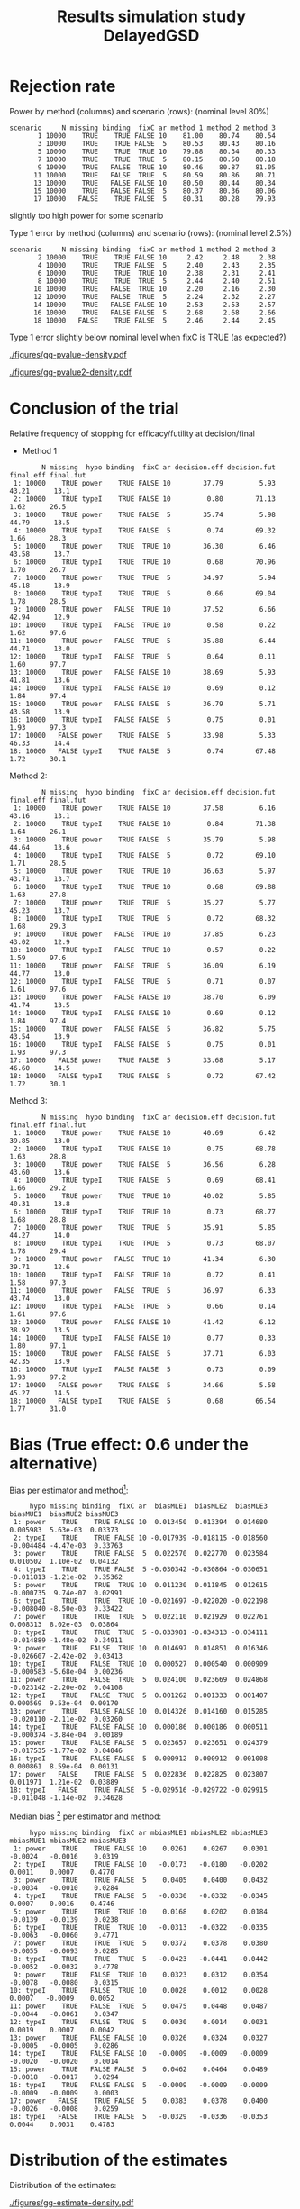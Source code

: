 #+TITLE: Results simulation study DelayedGSD
#+Author: 

#+BEGIN_SRC R :exports none :results output :session *R* :cache no
# Path
if(Sys.info()["login"] == "bozenne"){
}else if(Sys.info()["login"] == "hpl802"){
  setwd("x:/DelayedGSD/")
}

options(width = 110)

library(data.table)
library(ggplot2)
#+END_SRC

#+RESULTS:
: data.table 1.14.2 using 4 threads (see ?getDTthreads).  Latest news: r-datatable.com
: Advarselsbesked:
: pakke 'ggplot2' blev bygget under R version 4.2.2


#+BEGIN_SRC R :exports none :results output :session *R* :cache no
## Load results
res2stage <- readRDS(file.path("Results-built","res2stage.rds"))
res2stage[, method.char := paste0("method ",method)]
res2stage[, stage.char := factor(stage, 1:2, c("interim","final"))]
res2stage[, truth := ifelse(hypo=="power",0.6,0)]
#+END_SRC

#+RESULTS:

* Rejection rate

#+BEGIN_SRC R :exports none :results output :session *R* :cache no
## For each run, create a binary indicator for rejection for efficacy
res2stage.rejection <- res2stage[,.(N = .N, rejection = "efficacy" %in% na.omit(decision)),
                                 by = c("method.char","seed","scenario","missing","binding","fixC","ar","hypo")]

## Average over runs and method within scenario
res2stageS.rejection <- res2stage.rejection[,.(N = .N, rejectionRate = 100*mean(rejection)),
                                            by=c("method.char","scenario","binding","missing","fixC","ar","hypo")]
#+END_SRC

#+RESULTS:

Power by method (columns) and scenario (rows): \hfill (nominal level 80%)
#+BEGIN_SRC R :exports results :results output :session *R* :cache no
tablePrintH1 <- dcast(res2stageS.rejection[hypo=="power"],
                      scenario + N + missing + binding + fixC + ar ~ method.char,
                      value.var = "rejectionRate")
print(tablePrintH1, row.names = FALSE)
#+END_SRC

#+RESULTS:
#+begin_example
 scenario     N missing binding  fixC ar method 1 method 2 method 3
        1 10000    TRUE    TRUE FALSE 10    81.00    80.74    80.54
        3 10000    TRUE    TRUE FALSE  5    80.53    80.43    80.16
        5 10000    TRUE    TRUE  TRUE 10    79.88    80.34    80.33
        7 10000    TRUE    TRUE  TRUE  5    80.15    80.50    80.18
        9 10000    TRUE   FALSE  TRUE 10    80.46    80.87    81.05
       11 10000    TRUE   FALSE  TRUE  5    80.59    80.86    80.71
       13 10000    TRUE   FALSE FALSE 10    80.50    80.44    80.34
       15 10000    TRUE   FALSE FALSE  5    80.37    80.36    80.06
       17 10000   FALSE    TRUE FALSE  5    80.31    80.28    79.93
#+end_example
\Warning slightly too high power for some scenario

\bigskip

Type 1 error by method (columns) and scenario (rows): \hfill (nominal level 2.5%)
#+BEGIN_SRC R :exports results :results output :session *R* :cache no
tablePrintH0 <- dcast(res2stageS.rejection[hypo=="typeI"],
                    scenario + N + missing + binding + fixC + ar ~ method.char,
                    value.var = "rejectionRate")
print(tablePrintH0, row.names = FALSE)
#+END_SRC

#+RESULTS:
#+begin_example
 scenario     N missing binding  fixC ar method 1 method 2 method 3
        2 10000    TRUE    TRUE FALSE 10     2.42     2.48     2.38
        4 10000    TRUE    TRUE FALSE  5     2.40     2.43     2.35
        6 10000    TRUE    TRUE  TRUE 10     2.38     2.31     2.41
        8 10000    TRUE    TRUE  TRUE  5     2.44     2.40     2.51
       10 10000    TRUE   FALSE  TRUE 10     2.20     2.16     2.30
       12 10000    TRUE   FALSE  TRUE  5     2.24     2.32     2.27
       14 10000    TRUE   FALSE FALSE 10     2.53     2.53     2.57
       16 10000    TRUE   FALSE FALSE  5     2.68     2.68     2.66
       18 10000   FALSE    TRUE FALSE  5     2.46     2.44     2.45
#+end_example
Type 1 error slightly below nominal level when fixC is TRUE (as expected?)

\clearpage

#+BEGIN_SRC R :exports none :results output :session *R* :cache no
## Restrict to one observation per run, when we stop:
dt.estimate <- res2stage[decision %in% c("futility","efficacy") & !is.na(statistic),]
## Distribution of the p-value:
gg.P <- ggplot(res2stage[hypo == "typeI"]) + facet_grid(scenario~method.char)
gg.P <- gg.P + geom_density(alpha=0.25, aes(x = p.value_ML, fill = "Naive"))
gg.P <- gg.P + geom_density(alpha=0.25, aes(x = p.value_MUE, fill = "Adjusted"))
gg.P <- gg.P + labs(fill = "P-value", x = "Estimate", y = "Density")
gg.P <- gg.P + theme(text = element_text(size=15), 
                     axis.line = element_line(linewidth = 1.25),
                     axis.ticks = element_line(linewidth = 2),
                     axis.ticks.length=unit(.25, "cm"),
                     legend.key.size = unit(3,"line"))
ggsave(gg.P, filename = file.path("report","figures","gg-pvalue-density.pdf"), height = 10, width = 12)
#+END_SRC

#+RESULTS:
: Advarselsbeskeder:
: 1: [1m[22mRemoved 540000 rows containing non-finite values (`stat_density()`). 
: 2: [1m[22mRemoved 540000 rows containing non-finite values (`stat_density()`).

#+ATTR_LaTeX: :width 1\textwidth :options trim={0 0 0 0} :placement [!h]
#+CAPTION: Naive and adjusted p-value distribution over all simulations under the null. Each row correspond to a different scenario
[[./figures/gg-pvalue-density.pdf]]

#+BEGIN_SRC R :exports none :results output :session *R* :cache no
gg.P2 <- ggplot(res2stage[hypo == "power"]) + facet_grid(scenario~method.char)
gg.P2 <- gg.P2 + geom_density(alpha=0.25, aes(x = p.value_ML, fill = "Naive"))
gg.P2 <- gg.P2 + geom_density(alpha=0.25, aes(x = p.value_MUE, fill = "Adjusted"))
gg.P2 <- gg.P2 + labs(fill = "P-value", x = "Estimate", y = "Density")
gg.P2 <- gg.P2 + coord_cartesian(xlim = c(0,0.05))
gg.P2 <- gg.P2 + theme(text = element_text(size=15), 
                     axis.line = element_line(linewidth = 1.25),
                     axis.ticks = element_line(linewidth = 2),
                     axis.ticks.length=unit(.25, "cm"),
                     legend.key.size = unit(3,"line"))
ggsave(gg.P2, filename = file.path("report","figures","gg-pvalue2-density.pdf"), height = 10, width = 12)
#+END_SRC

#+RESULTS:
: Advarselsbeskeder:
: 1: [1m[22mRemoved 540000 rows containing non-finite values (`stat_density()`). 
: 2: [1m[22mRemoved 540000 rows containing non-finite values (`stat_density()`).

#+ATTR_LaTeX: :width 1\textwidth :options trim={0 0 0 0} :placement [!h]
#+CAPTION: Naive and adjusted p-value distribution over all simulations under the alternative. Each row correspond to a different scenario
[[./figures/gg-pvalue2-density.pdf]]

\clearpage

* Conclusion of the trial

#+BEGIN_SRC R :exports none :results output :session *R* :cache no
res2stageS.final <- res2stage[!is.na(statistic) & type != "interim",
                              .(.N,
                                decision.eff = 100*mean((stage == 1)*(decision == "efficacy")),
                                decision.fut = 100*mean((stage == 1)*(decision == "futility")),
                                final.eff = 100*mean((stage == 2)*(decision == "efficacy")),
                                final.fut = 100*mean((stage == 2)*(decision == "futility"))),
                              by = c("scenario","missing","method","binding","fixC","ar","hypo")]
#+END_SRC

#+RESULTS:

Relative frequency of stopping for efficacy/futility at decision/final

- Method 1
#+BEGIN_SRC R :exports results :results output :session *R* :cache no
tablePrint <- dcast(res2stageS.final[method==1], scenario + N + missing + hypo + binding + fixC + ar ~ method,
                    value.var = c("decision.eff","decision.fut","final.eff","final.fut"))
names(tablePrint) <- gsub("_1","",names(tablePrint),fixed = TRUE)
setkeyv(tablePrint,"scenario")
print(tablePrint[,.SD,.SDcols = setdiff(names(tablePrint),"scenario")], digits = 3)
#+END_SRC

#+RESULTS:
#+begin_example
        N missing  hypo binding  fixC ar decision.eff decision.fut final.eff final.fut
 1: 10000    TRUE power    TRUE FALSE 10        37.79         5.93     43.21      13.1
 2: 10000    TRUE typeI    TRUE FALSE 10         0.80        71.13      1.62      26.5
 3: 10000    TRUE power    TRUE FALSE  5        35.74         5.98     44.79      13.5
 4: 10000    TRUE typeI    TRUE FALSE  5         0.74        69.32      1.66      28.3
 5: 10000    TRUE power    TRUE  TRUE 10        36.30         6.46     43.58      13.7
 6: 10000    TRUE typeI    TRUE  TRUE 10         0.68        70.96      1.70      26.7
 7: 10000    TRUE power    TRUE  TRUE  5        34.97         5.94     45.18      13.9
 8: 10000    TRUE typeI    TRUE  TRUE  5         0.66        69.04      1.78      28.5
 9: 10000    TRUE power   FALSE  TRUE 10        37.52         6.66     42.94      12.9
10: 10000    TRUE typeI   FALSE  TRUE 10         0.58         0.22      1.62      97.6
11: 10000    TRUE power   FALSE  TRUE  5        35.88         6.44     44.71      13.0
12: 10000    TRUE typeI   FALSE  TRUE  5         0.64         0.11      1.60      97.7
13: 10000    TRUE power   FALSE FALSE 10        38.69         5.93     41.81      13.6
14: 10000    TRUE typeI   FALSE FALSE 10         0.69         0.12      1.84      97.4
15: 10000    TRUE power   FALSE FALSE  5        36.79         5.71     43.58      13.9
16: 10000    TRUE typeI   FALSE FALSE  5         0.75         0.01      1.93      97.3
17: 10000   FALSE power    TRUE FALSE  5        33.98         5.33     46.33      14.4
18: 10000   FALSE typeI    TRUE FALSE  5         0.74        67.48      1.72      30.1
#+end_example

\clearpage

Method 2:
#+BEGIN_SRC R :exports results :results output :session *R* :cache no
tablePrint <- dcast(res2stageS.final[method==2], scenario + N + missing + hypo + binding + fixC + ar ~ method,
                    value.var = c("decision.eff","decision.fut","final.eff","final.fut"))
names(tablePrint) <- gsub("_2","",names(tablePrint),fixed = TRUE)
setkeyv(tablePrint,"scenario")
print(tablePrint[,.SD,.SDcols = setdiff(names(tablePrint),"scenario")], digits = 3)
#+END_SRC

#+RESULTS:
#+begin_example
        N missing  hypo binding  fixC ar decision.eff decision.fut final.eff final.fut
 1: 10000    TRUE power    TRUE FALSE 10        37.58         6.16     43.16      13.1
 2: 10000    TRUE typeI    TRUE FALSE 10         0.84        71.38      1.64      26.1
 3: 10000    TRUE power    TRUE FALSE  5        35.79         5.98     44.64      13.6
 4: 10000    TRUE typeI    TRUE FALSE  5         0.72        69.10      1.71      28.5
 5: 10000    TRUE power    TRUE  TRUE 10        36.63         5.97     43.71      13.7
 6: 10000    TRUE typeI    TRUE  TRUE 10         0.68        69.88      1.63      27.8
 7: 10000    TRUE power    TRUE  TRUE  5        35.27         5.77     45.23      13.7
 8: 10000    TRUE typeI    TRUE  TRUE  5         0.72        68.32      1.68      29.3
 9: 10000    TRUE power   FALSE  TRUE 10        37.85         6.23     43.02      12.9
10: 10000    TRUE typeI   FALSE  TRUE 10         0.57         0.22      1.59      97.6
11: 10000    TRUE power   FALSE  TRUE  5        36.09         6.19     44.77      13.0
12: 10000    TRUE typeI   FALSE  TRUE  5         0.71         0.07      1.61      97.6
13: 10000    TRUE power   FALSE FALSE 10        38.70         6.09     41.74      13.5
14: 10000    TRUE typeI   FALSE FALSE 10         0.69         0.12      1.84      97.4
15: 10000    TRUE power   FALSE FALSE  5        36.82         5.75     43.54      13.9
16: 10000    TRUE typeI   FALSE FALSE  5         0.75         0.01      1.93      97.3
17: 10000   FALSE power    TRUE FALSE  5        33.68         5.17     46.60      14.5
18: 10000   FALSE typeI    TRUE FALSE  5         0.72        67.42      1.72      30.1
#+end_example

\clearpage

Method 3:
#+BEGIN_SRC R :exports results :results output :session *R* :cache no
tablePrint <- dcast(res2stageS.final[method==3], scenario + N + missing + hypo + binding + fixC + ar ~ method,
                    value.var = c("decision.eff","decision.fut","final.eff","final.fut"))
names(tablePrint) <- gsub("_3","",names(tablePrint),fixed = TRUE)
setkeyv(tablePrint,"scenario")
print(tablePrint[,.SD,.SDcols = setdiff(names(tablePrint),"scenario")], digits = 3)
#+END_SRC
#+RESULTS:
#+begin_example
        N missing  hypo binding  fixC ar decision.eff decision.fut final.eff final.fut
 1: 10000    TRUE power    TRUE FALSE 10        40.69         6.42     39.85      13.0
 2: 10000    TRUE typeI    TRUE FALSE 10         0.75        68.78      1.63      28.8
 3: 10000    TRUE power    TRUE FALSE  5        36.56         6.28     43.60      13.6
 4: 10000    TRUE typeI    TRUE FALSE  5         0.69        68.41      1.66      29.2
 5: 10000    TRUE power    TRUE  TRUE 10        40.02         5.85     40.31      13.8
 6: 10000    TRUE typeI    TRUE  TRUE 10         0.73        68.77      1.68      28.8
 7: 10000    TRUE power    TRUE  TRUE  5        35.91         5.85     44.27      14.0
 8: 10000    TRUE typeI    TRUE  TRUE  5         0.73        68.07      1.78      29.4
 9: 10000    TRUE power   FALSE  TRUE 10        41.34         6.30     39.71      12.6
10: 10000    TRUE typeI   FALSE  TRUE 10         0.72         0.41      1.58      97.3
11: 10000    TRUE power   FALSE  TRUE  5        36.97         6.33     43.74      13.0
12: 10000    TRUE typeI   FALSE  TRUE  5         0.66         0.14      1.61      97.6
13: 10000    TRUE power   FALSE FALSE 10        41.42         6.12     38.92      13.5
14: 10000    TRUE typeI   FALSE FALSE 10         0.77         0.33      1.80      97.1
15: 10000    TRUE power   FALSE FALSE  5        37.71         6.03     42.35      13.9
16: 10000    TRUE typeI   FALSE FALSE  5         0.73         0.09      1.93      97.2
17: 10000   FALSE power    TRUE FALSE  5        34.66         5.58     45.27      14.5
18: 10000   FALSE typeI    TRUE FALSE  5         0.68        66.54      1.77      31.0
#+end_example

\clearpage

* Bias (True effect: 0.6 under the alternative)

#+BEGIN_SRC R :exports none :results output :session *R* :cache no
true_eff <- 0.6

## For each run, error made by each estimator
res2stage[, truth := c(0,true_eff)[(hypo=="power")+1]]
res2stage.bias <- res2stage[decision %in% c("futility","efficacy"),
                            .(N = .N,
                              bias_MLE = estimate_ML-truth,
                              bias_MUE = estimate_MUE-truth,
                              mbias_MLE = (estimate_ML>truth) - 0.5,
                              mbias_MUE = (estimate_MUE>truth) - 0.5),
                            by = c("method","scenario","seed","missing","binding","fixC","ar","hypo")]
all(res2stage.bias$N==1)

res2stageS.bias <- res2stage.bias[,.(N = .N,
                                     bias_MLE = mean(bias_MLE, na.rm = TRUE),
                                     bias_MUE = mean(bias_MUE, na.rm = TRUE),
                                     mbias_MLE = mean(mbias_MLE, na.rm = TRUE),
                                     mbias_MUE = mean(mbias_MUE, na.rm = TRUE)),
                                  by=c("method","scenario","missing","binding","fixC","ar","hypo")]
#+END_SRC

#+RESULTS:
: [1] TRUE

Bias per estimator and method[fn::e.g. \texttt{biasMLE1} mixed model
estimator (treatment effect), method 1 (boundaries)]:
#+LaTeX: \begin{adjustwidth}{-1cm}{-1cm}
#+BEGIN_SRC R :exports results :results output :session *R* :cache no
tablePrint <- dcast(res2stageS.bias,
                    hypo + scenario + missing + binding + fixC + ar ~ method,
                    value.var = c("bias_MLE","bias_MUE"))
setkeyv(tablePrint,"scenario")
names(tablePrint) <- gsub("_","",names(tablePrint),fixed = TRUE)
print(tablePrint[,.SD,.SDcols = setdiff(names(tablePrint),"scenario")], digits = 3)
#+END_SRC

#+RESULTS:
#+begin_example
     hypo missing binding  fixC ar  biasMLE1  biasMLE2  biasMLE3  biasMUE1  biasMUE2 biasMUE3
 1: power    TRUE    TRUE FALSE 10  0.013450  0.013394  0.014680  0.005983  5.63e-03  0.03373
 2: typeI    TRUE    TRUE FALSE 10 -0.017939 -0.018115 -0.018560 -0.004484 -4.47e-03  0.33763
 3: power    TRUE    TRUE FALSE  5  0.022570  0.022770  0.023584  0.010502  1.10e-02  0.04132
 4: typeI    TRUE    TRUE FALSE  5 -0.030342 -0.030864 -0.030651 -0.011813 -1.21e-02  0.35362
 5: power    TRUE    TRUE  TRUE 10  0.011230  0.011845  0.012615 -0.000735  9.74e-07  0.02991
 6: typeI    TRUE    TRUE  TRUE 10 -0.021697 -0.022020 -0.022198 -0.008040 -8.50e-03  0.33422
 7: power    TRUE    TRUE  TRUE  5  0.022110  0.021929  0.022761  0.008313  8.02e-03  0.03864
 8: typeI    TRUE    TRUE  TRUE  5 -0.033981 -0.034313 -0.034111 -0.014889 -1.48e-02  0.34911
 9: power    TRUE   FALSE  TRUE 10  0.014697  0.014851  0.016346 -0.026607 -2.42e-02  0.03413
10: typeI    TRUE   FALSE  TRUE 10  0.000527  0.000540  0.000909 -0.000583 -5.68e-04  0.00236
11: power    TRUE   FALSE  TRUE  5  0.024100  0.023669  0.024868 -0.023142 -2.20e-02  0.04108
12: typeI    TRUE   FALSE  TRUE  5  0.001262  0.001333  0.001407  0.000569  9.53e-04  0.00170
13: power    TRUE   FALSE FALSE 10  0.014326  0.014160  0.015285 -0.020110 -2.11e-02  0.03260
14: typeI    TRUE   FALSE FALSE 10  0.000186  0.000186  0.000511 -0.000374 -3.84e-04  0.00189
15: power    TRUE   FALSE FALSE  5  0.023657  0.023651  0.024379 -0.017535 -1.77e-02  0.04046
16: typeI    TRUE   FALSE FALSE  5  0.000912  0.000912  0.001008  0.000861  8.59e-04  0.00131
17: power   FALSE    TRUE FALSE  5  0.022836  0.022825  0.023807  0.011971  1.21e-02  0.03889
18: typeI   FALSE    TRUE FALSE  5 -0.029516 -0.029722 -0.029915 -0.011048 -1.14e-02  0.34628
#+end_example
#+LaTeX: \end{adjustwidth}

Median bias [fn::Relative frequency at which the estimate is greater than the truth minus 0.5] per estimator and method:
#+LaTeX: \begin{adjustwidth}{-1cm}{-1cm}
#+BEGIN_SRC R :exports results :results output :session *R* :cache no
tablePrint <- dcast(res2stageS.bias,
                    hypo + scenario + missing + binding + fixC + ar ~ method,
                    value.var = c("mbias_MLE","mbias_MUE"))
setkeyv(tablePrint,"scenario")
names(tablePrint) <- gsub("_","",names(tablePrint),fixed = TRUE)
print(tablePrint[,.SD,.SDcols = setdiff(names(tablePrint),"scenario")], digits = 3)
#+END_SRC

#+RESULTS:
#+begin_example
     hypo missing binding  fixC ar mbiasMLE1 mbiasMLE2 mbiasMLE3 mbiasMUE1 mbiasMUE2 mbiasMUE3
 1: power    TRUE    TRUE FALSE 10    0.0261    0.0267    0.0301   -0.0024   -0.0016    0.0319
 2: typeI    TRUE    TRUE FALSE 10   -0.0173   -0.0180   -0.0202    0.0011    0.0007    0.4770
 3: power    TRUE    TRUE FALSE  5    0.0405    0.0400    0.0432   -0.0034   -0.0010    0.0284
 4: typeI    TRUE    TRUE FALSE  5   -0.0330   -0.0332   -0.0345    0.0007    0.0016    0.4746
 5: power    TRUE    TRUE  TRUE 10    0.0168    0.0202    0.0184   -0.0139   -0.0139    0.0238
 6: typeI    TRUE    TRUE  TRUE 10   -0.0313   -0.0322   -0.0335   -0.0063   -0.0060    0.4771
 7: power    TRUE    TRUE  TRUE  5    0.0372    0.0378    0.0380   -0.0055   -0.0093    0.0285
 8: typeI    TRUE    TRUE  TRUE  5   -0.0423   -0.0441   -0.0442   -0.0052   -0.0032    0.4778
 9: power    TRUE   FALSE  TRUE 10    0.0323    0.0312    0.0354   -0.0078   -0.0080    0.0315
10: typeI    TRUE   FALSE  TRUE 10    0.0028    0.0012    0.0028    0.0007   -0.0009    0.0052
11: power    TRUE   FALSE  TRUE  5    0.0475    0.0448    0.0487   -0.0044   -0.0061    0.0347
12: typeI    TRUE   FALSE  TRUE  5    0.0030    0.0014    0.0031    0.0019    0.0007    0.0042
13: power    TRUE   FALSE FALSE 10    0.0326    0.0324    0.0327   -0.0005   -0.0005    0.0286
14: typeI    TRUE   FALSE FALSE 10   -0.0009   -0.0009   -0.0009   -0.0020   -0.0020    0.0014
15: power    TRUE   FALSE FALSE  5    0.0462    0.0464    0.0489   -0.0018   -0.0017    0.0294
16: typeI    TRUE   FALSE FALSE  5   -0.0009   -0.0009   -0.0009   -0.0009   -0.0009    0.0003
17: power   FALSE    TRUE FALSE  5    0.0383    0.0378    0.0400   -0.0026   -0.0008    0.0259
18: typeI   FALSE    TRUE FALSE  5   -0.0329   -0.0336   -0.0353    0.0044    0.0031    0.4783
#+end_example

#+LaTeX: \end{adjustwidth}

\clearpage

* Distribution of the estimates

Distribution of the estimates:
#+BEGIN_SRC R :exports none :results output :session *R* :cache no
## Restrict to one observation per run, when we stop:
dt.estimate <- res2stage[decision %in% c("futility","efficacy") & !is.na(statistic),]
## Distribution of the estimate:
gg.E <- ggplot(dt.estimate) + facet_grid(scenario~method.char)
gg.E <- gg.E + geom_density(alpha=0.25, aes(x = estimate_ML, fill = "Naive"))
gg.E <- gg.E + geom_density(alpha=0.25, aes(x = estimate_MUE, fill = "Median unbiased"))
gg.E <- gg.E + labs(fill = "Estimator", x = "Estimate", y = "Density")
gg.E <- gg.E + geom_vline(aes(xintercept = truth), color = "purple")
gg.E <- gg.E + theme(text = element_text(size=15), 
                     axis.line = element_line(linewidth = 1.25),
                     axis.ticks = element_line(linewidth = 2),
                     axis.ticks.length=unit(.25, "cm"),
                     legend.key.size = unit(3,"line"))

ggsave(gg.E, filename = file.path("report","figures","gg-estimate-density.pdf"), height = 10, width = 12)
ggsave(gg.E %+% dt.estimate[scenario == 1] + theme(legend.position = "bottom"),
       filename = file.path("report","figures","gg-estimate-density-scenario1.pdf"), width = 10)
#+END_SRC

#+RESULTS:
: [1m[22mSaving 10 x 6.38 in image

#+ATTR_LaTeX: :width 1\textwidth :options trim={0 0 0 0} :placement [!h]
#+CAPTION: Naive and Median unbiased estimate distribution over all simulations. Each row correspond to a different scenario
[[./figures/gg-estimate-density.pdf]]

#+ATTR_LaTeX: :width \textwidth :options trim={0 0 0 0} :placement [!h]
#+CAPTION: Same but specific to scenario 1
[[./figures/gg-estimate-density-scenario1.pdf]]

\clearpage

Distribution of the median unbiased estimate conditional to the stage:
#+BEGIN_SRC R :exports none :results output :session *R* :cache no
gg.estimateC <- ggplot(dt.estimate, aes(x = estimate_MUE, fill = stage.char, group = stage.char))
gg.estimateC <- gg.estimateC + geom_density(alpha=0.25) + facet_grid(scenario~method.char)
gg.estimateC <- gg.estimateC + labs(x = "estimate", fill = "stage", y = "Density")
gg.estimateC <- gg.estimateC + theme(text = element_text(size=15), 
                                     axis.line = element_line(linewidth = 1.25),
                                     axis.ticks = element_line(linewidth = 2),
                                     axis.ticks.length=unit(.25, "cm"),
                                     legend.key.size = unit(3,"line"))

ggsave(gg.estimateC, filename = file.path("report","figures","gg-estimateC-density.pdf"),
       height = 10, width = 12)
#+END_SRC

#+RESULTS:

#+ATTR_LaTeX: :width 1\textwidth :options trim={0 0 0 0} :placement [!h]
#+CAPTION: Median unbiased estimate distribution conditional to the stage. Each row correspond to a different scenario.
[[./figures/gg-estimateC-density.pdf]]

\clearpage

* Special cases

Reason for stopping (first 4) or continuing the trial (last):
#+BEGIN_SRC R :exports results :results output :session *R* :cache no
ftable(reason = res2stage[scenario %in% 1:8,reason],
       method = res2stage[scenario %in% 1:8,method],
       scenario = res2stage[scenario %in% 1:8,scenario])
#+END_SRC

#+RESULTS:
#+begin_example
                              scenario    1    2    3    4    5    6    7    8
reason                 method                                                 
decreasing information 1                  0    0    1    1    0    0    0    0
                       2                  0    0    1    1    0    0    0    0
                       3                  0    0    1    1    0    0    0    0
efficacy               1               3739   81 3573   74 3684   82 3536   80
                       2               3726   84 3578   72 3717   85 3572   85
                       3               4165  108 3721   82 4087  110 3650   92
futility               1                632 7111  599 6932  589 7079  555 6890
                       2                647 7137  599 6910  541 6969  532 6819
                       3                545 6844  563 6828  497 6837  526 6788
Imax reached           1                  1    1    0    0    3    3    0    0
                       2                  1    1    0    0    2    2    0    0
                       3                  1    1    0    0    3    3    0    0
no boundary crossed    1               5628 2807 5828 2994 5724 2836 5909 3030
                       2               5626 2778 5823 3018 5740 2944 5896 3096
                       3               5289 3047 5716 3090 5413 3050 5824 3120
#+end_example

#+BEGIN_SRC R :exports results :results output :session *R* :cache no
ftable(reason = res2stage[scenario %in% 9:16,reason],
       method = res2stage[scenario %in% 9:16,method],
       scenario = res2stage[scenario %in% 9:16,scenario])
#+END_SRC

#+RESULTS:
#+begin_example
                              scenario    9   10   11   12   13   14   15   16
reason                 method                                                 
decreasing information 1                  0    0    2    0    0    0    0    0
                       2                  0    0    1    0    0    0    0    0
                       3                  0    0    1    0    0    0    0    0
efficacy               1               3791   79 3625   75 3849   81 3680   76
                       2               3826   78 3651   78 3850   81 3683   76
                       3               4220  112 3756   80 4238  110 3831   82
futility               1                626 7129  607 6962  613 7122  570 6945
                       2                581 7054  577 6912  629 7164  574 6950
                       3                543 6932  574 6866  516 6890  543 6842
Imax reached           1                  1    1    0    0    0    0    0    0
                       2                  1    1    0    0    0    0    0    0
                       3                  1    1    0    0    0    0    0    0
no boundary crossed    1               5582 2791 5768 2963 5538 2797 5750 2979
                       2               5592 2867 5772 3010 5521 2755 5743 2974
                       3               5236 2955 5670 3054 5246 3000 5626 3076
#+end_example

\clearpage

* Reversal probability

#+BEGIN_SRC R :exports none :results output :session *R* :cache no
## Indicator of reversal
res2stage.reversal <- res2stage[, .(N = .N,
                                    futility2efficacy = (stage[1] == 1)*(reason[1] == "futility")*(stage[2] == 1)*(decision[2] == "efficacy"),
                                    efficacy2futility = (stage[1] == 1)*(reason[1] == "efficacy")*(stage[2] == 1)*(decision[2] == "futility")),
                                by = c("method","seed","missing","binding","fixC","ar","hypo")]
res2stage.reversal[is.na(futility2efficacy), futility2efficacy := 0]
res2stage.reversal[is.na(efficacy2futility), efficacy2futility := 0]
#+END_SRC

#+RESULTS:

Percentage of time we observe a reversal:
#+LaTeX: \begin{adjustwidth}{-1cm}{-1cm}
#+BEGIN_SRC R :exports results :results output :session *R* :cache no
res2stageS.reversal <- res2stage.reversal[, .(N = .N,
                                              fu2eff = 100*mean(futility2efficacy),
                                              eff2fu = 100*mean(efficacy2futility)),
                                          by = c("method","missing","binding","fixC","ar","hypo")]
tablePrint <- dcast(res2stageS.reversal, N + hypo + missing + ar + binding + fixC ~ method, value.var = c("fu2eff","eff2fu"))
print(tablePrint)
#+END_SRC

#+RESULTS:
#+begin_example
        N  hypo missing ar binding  fixC fu2eff_1 fu2eff_2 fu2eff_3 eff2fu_1 eff2fu_2 eff2fu_3
 1: 10000 power   FALSE  5    TRUE FALSE     0.06     0.07     0.01     0.04     0.04     0.63
 2: 10000 power    TRUE  5   FALSE FALSE     0.03     0.03     0.00     0.04     0.04     0.60
 3: 10000 power    TRUE  5   FALSE  TRUE     0.03     0.02     0.03     0.40     0.44     0.62
 4: 10000 power    TRUE  5    TRUE FALSE     0.08     0.06     0.02     0.07     0.05     0.67
 5: 10000 power    TRUE  5    TRUE  TRUE     0.01     0.01     0.01     0.40     0.46     0.60
 6: 10000 power    TRUE 10   FALSE FALSE     0.41     0.42     0.08     0.21     0.22     1.04
 7: 10000 power    TRUE 10   FALSE  TRUE     0.16     0.16     0.10     0.56     0.57     0.97
 8: 10000 power    TRUE 10    TRUE FALSE     0.57     0.55     0.11     0.17     0.23     1.07
 9: 10000 power    TRUE 10    TRUE  TRUE     0.16     0.14     0.11     0.73     0.70     0.99
10: 10000 typeI   FALSE  5    TRUE FALSE     0.01     0.03     0.00     0.01     0.03     0.12
11: 10000 typeI    TRUE  5   FALSE FALSE     0.00     0.00     0.00     0.01     0.01     0.09
12: 10000 typeI    TRUE  5   FALSE  TRUE     0.00     0.00     0.00     0.11     0.07     0.14
13: 10000 typeI    TRUE  5    TRUE FALSE     0.02     0.02     0.00     0.02     0.02     0.13
14: 10000 typeI    TRUE  5    TRUE  TRUE     0.00     0.00     0.00     0.14     0.13     0.19
15: 10000 typeI    TRUE 10   FALSE FALSE     0.00     0.00     0.00     0.12     0.12     0.33
16: 10000 typeI    TRUE 10   FALSE  TRUE     0.00     0.00     0.00     0.21     0.21     0.40
17: 10000 typeI    TRUE 10    TRUE FALSE     0.10     0.10     0.01     0.11     0.10     0.34
18: 10000 typeI    TRUE 10    TRUE  TRUE     0.03     0.02     0.00     0.19     0.20     0.39
#+end_example

#+LaTeX: \end{adjustwidth}


\clearpage

* Frequency mismatch

** p-value / boundaries

When concluding for futility:
#+BEGIN_SRC R :exports results :results output :session *R* :cache no
res2stage.mismatchFU <- res2stage[decision=="futility",.(N = .N, mismatch = 100*mean(p.value_MUE<0.025)),
                                  by = c("method.char","missing","binding","fixC","ar","hypo")]
dcast(res2stage.mismatchFU, hypo + missing + ar + binding + fixC ~ method.char, value.var = "mismatch")
#+END_SRC

#+RESULTS:
#+begin_example
     hypo missing ar binding  fixC   method 1 method 2 method 3
 1: power   FALSE  5    TRUE FALSE 0.00000000        0        0
 2: power    TRUE  5   FALSE FALSE 0.00000000        0        0
 3: power    TRUE  5   FALSE  TRUE 0.05151984        0        0
 4: power    TRUE  5    TRUE FALSE 0.00000000        0        0
 5: power    TRUE  5    TRUE  TRUE 0.00000000        0        0
 6: power    TRUE 10   FALSE FALSE 0.00000000        0        0
 7: power    TRUE 10   FALSE  TRUE 0.00000000        0        0
 8: power    TRUE 10    TRUE FALSE 0.00000000        0        0
 9: power    TRUE 10    TRUE  TRUE 0.00000000        0        0
10: typeI   FALSE  5    TRUE FALSE 0.00000000        0        0
11: typeI    TRUE  5   FALSE FALSE 0.00000000        0        0
12: typeI    TRUE  5   FALSE  TRUE 0.00000000        0        0
13: typeI    TRUE  5    TRUE FALSE 0.00000000        0        0
14: typeI    TRUE  5    TRUE  TRUE 0.00000000        0        0
15: typeI    TRUE 10   FALSE FALSE 0.00000000        0        0
16: typeI    TRUE 10   FALSE  TRUE 0.00000000        0        0
17: typeI    TRUE 10    TRUE FALSE 0.00000000        0        0
18: typeI    TRUE 10    TRUE  TRUE 0.00000000        0        0
#+end_example

#+BEGIN_SRC R :exports none :results output :session *R* :cache no
res2stage[decision=="futility" & p.value_MUE < 0.025]
#+END_SRC

#+RESULTS:
:    scenario missing binding fixC ar  hypo method stage     type statistic estimate_ML     se_ML p.value_ML
: 1:       11    TRUE   FALSE TRUE  5 power      1     1 decision  1.926652   0.4446784 0.2308037 0.02723951
:        lower_ML  upper_ML estimate_MUE p.value_MUE lower_MUE upper_MUE     info    infoPC info.pred
: 1: -0.008571934 0.8979286    0.9062277           0 0.5600802  1.367893 18.77217 0.8060306        NA
:    infoPC.pred uk lk       ck decision                 reason time.interim      seed nX1.interim nX2.interim
: 1:          NA NA NA 1.959964 futility decreasing information          247 187033903         312         278
:    nX3.interim method.char stage.char truth
: 1:         253    method 1    interim   0.6

When concluding for efficacy:
#+BEGIN_SRC R :exports results :results output :session *R* :cache no
res2stage.mismatchEFF <- res2stage[decision=="efficacy",.(N = .N, mismatch = 100*mean(p.value_MUE>0.025)),
                                  by = c("method.char","missing","binding","fixC","ar","hypo")]
dcast(res2stage.mismatchEFF, hypo + missing + ar + binding + fixC ~ method.char, value.var = "mismatch")
#+END_SRC

#+RESULTS:
#+begin_example
     hypo missing ar binding  fixC method 1 method 2   method 3
 1: power   FALSE  5    TRUE FALSE        0        0 0.01251095
 2: power    TRUE  5   FALSE FALSE        0        0 0.00000000
 3: power    TRUE  5   FALSE  TRUE        0        0 0.03717012
 4: power    TRUE  5    TRUE FALSE        0        0 0.02495010
 5: power    TRUE  5    TRUE  TRUE        0        0 0.01247194
 6: power    TRUE 10   FALSE FALSE        0        0 0.09957680
 7: power    TRUE 10   FALSE  TRUE        0        0 0.12338063
 8: power    TRUE 10    TRUE FALSE        0        0 0.13657810
 9: power    TRUE 10    TRUE  TRUE        0        0 0.13693514
10: typeI   FALSE  5    TRUE FALSE        0        0 0.00000000
11: typeI    TRUE  5   FALSE FALSE        0        0 0.00000000
12: typeI    TRUE  5   FALSE  TRUE        0        0 0.00000000
13: typeI    TRUE  5    TRUE FALSE        0        0 0.00000000
14: typeI    TRUE  5    TRUE  TRUE        0        0 0.00000000
15: typeI    TRUE 10   FALSE FALSE        0        0 0.00000000
16: typeI    TRUE 10   FALSE  TRUE        0        0 0.00000000
17: typeI    TRUE 10    TRUE FALSE        0        0 0.42016807
18: typeI    TRUE 10    TRUE  TRUE        0        0 0.00000000
#+end_example

\clearpage

** confidence intervals

When concluding for futility:
#+BEGIN_SRC R :exports results :results output :session *R* :cache no
res2stage.mismatchFU <- res2stage[decision=="futility",.(N = .N, mismatch = 100*mean(lower_MUE>0)),
                                  by = c("method.char","missing","binding","fixC","ar","hypo")]
dcast(res2stage.mismatchFU, hypo + missing + ar + binding + fixC ~ method.char, value.var = "mismatch")
#+END_SRC

#+RESULTS:
#+begin_example
     hypo missing ar binding  fixC   method 1  method 2    method 3
 1: power   FALSE  5    TRUE FALSE 0.00000000 0.0000000 23.01943199
 2: power    TRUE  5   FALSE FALSE 0.00000000 0.0000000 28.73620863
 3: power    TRUE  5   FALSE  TRUE 0.05151984 0.0522466 31.67444272
 4: power    TRUE  5    TRUE FALSE 0.00000000 0.0000000 26.81451613
 5: power    TRUE  5    TRUE  TRUE 0.00000000 0.0000000 25.22704339
 6: power    TRUE 10   FALSE FALSE 0.00000000 0.0000000 30.21363174
 7: power    TRUE 10   FALSE  TRUE 0.00000000 0.0000000 32.34828496
 8: power    TRUE 10    TRUE FALSE 0.00000000 0.0000000 26.77286742
 9: power    TRUE 10    TRUE  TRUE 0.00000000 0.0000000 23.89425521
10: typeI   FALSE  5    TRUE FALSE 0.00000000 0.0000000 37.21168631
11: typeI    TRUE  5   FALSE FALSE 0.00000000 0.0000000  0.09245942
12: typeI    TRUE  5   FALSE  TRUE 0.00000000 0.0000000  0.14325182
13: typeI    TRUE  5    TRUE FALSE 0.00000000 0.0000000 38.98617512
14: typeI    TRUE  5    TRUE  TRUE 0.00000000 0.0000000 37.60385681
15: typeI    TRUE 10   FALSE FALSE 0.00000000 0.0000000  0.33870471
16: typeI    TRUE 10   FALSE  TRUE 0.00000000 0.0000000  0.40941658
17: typeI    TRUE 10    TRUE FALSE 0.00000000 0.0000000 39.08010654
18: typeI    TRUE 10    TRUE  TRUE 0.00000000 0.0000000 38.27236397
#+end_example

I think the issues arise du to special cases, e.g. decreasing
information:
#+BEGIN_SRC R :exports results :results output :session *R* :cache no
res2stage[decision=="futility" & lower_MUE>0,.(scenario,method,stage,type,infoPC,statistic,p.value_ML,p.value_MUE,reason)]
#+END_SRC

#+RESULTS:
#+begin_example
       scenario method stage     type    infoPC   statistic p.value_ML p.value_MUE reason
    1:        1      3     1 decision 0.7824309  0.28421199  0.3881647           1   <NA>
    2:        1      3     1 decision 0.7666352  1.04717514  0.1476832           1   <NA>
    3:        1      3     1 decision 0.7579962  1.27252200  0.1017937           1   <NA>
    4:        1      3     1 decision 0.6618865 -0.05085629  0.5202730           1   <NA>
    5:        1      3     1 decision 0.7633615  0.92796579  0.1768639           1   <NA>
   ---                                                                                   
23623:       18      3     1 decision 0.6677419 -0.27834685  0.6095782           1   <NA>
23624:       18      3     1 decision 0.7088555  0.28091724  0.3894346           1   <NA>
23625:       18      3     1 decision 0.6987680  0.24241958  0.4042675           1   <NA>
23626:       18      3     1 decision 0.6306057 -0.14797636  0.5587942           1   <NA>
23627:       18      3     1 decision 0.6098252 -0.44765653  0.6727220           1   <NA>
#+end_example

\clearpage

When concluding for efficacy:
#+BEGIN_SRC R :exports results :results output :session *R* :cache no
res2stage.mismatchEFF <- res2stage[decision=="efficacy",.(N = .N, mismatch = 100*mean(lower_MUE<0)),
                                  by = c("method.char","missing","binding","fixC","ar","hypo")]
dcast(res2stage.mismatchEFF, hypo + missing + ar + binding + fixC ~ method.char, value.var = "mismatch")
#+END_SRC

#+RESULTS:
#+begin_example
     hypo missing ar binding  fixC method 1 method 2 method 3
 1: power   FALSE  5    TRUE FALSE        0        0        0
 2: power    TRUE  5   FALSE FALSE        0        0        0
 3: power    TRUE  5   FALSE  TRUE        0        0        0
 4: power    TRUE  5    TRUE FALSE        0        0        0
 5: power    TRUE  5    TRUE  TRUE        0        0        0
 6: power    TRUE 10   FALSE FALSE        0        0        0
 7: power    TRUE 10   FALSE  TRUE        0        0        0
 8: power    TRUE 10    TRUE FALSE        0        0        0
 9: power    TRUE 10    TRUE  TRUE        0        0        0
10: typeI   FALSE  5    TRUE FALSE        0        0        0
11: typeI    TRUE  5   FALSE FALSE        0        0        0
12: typeI    TRUE  5   FALSE  TRUE        0        0        0
13: typeI    TRUE  5    TRUE FALSE        0        0        0
14: typeI    TRUE  5    TRUE  TRUE        0        0        0
15: typeI    TRUE 10   FALSE FALSE        0        0        0
16: typeI    TRUE 10   FALSE  TRUE        0        0        0
17: typeI    TRUE 10    TRUE FALSE        0        0        0
18: typeI    TRUE 10    TRUE  TRUE        0        0        0
#+end_example

\clearpage

* Coverage

#+BEGIN_SRC R :exports results :results output :session *R* :cache no
res2stage.coverage <- res2stage[decision %in% c("futility","efficacy"),
                                .(N = .N,
                                  coverage = 100*mean( (lower_MUE <= truth) & (truth <= upper_MUE) )),
                                by = c("method.char","missing","binding","fixC","ar","hypo")]
dcast(res2stage.coverage, hypo + missing + ar + binding + fixC ~ method.char, value.var = "coverage")
#+END_SRC

#+RESULTS:
#+begin_example
     hypo missing ar binding  fixC method 1 method 2 method 3
 1: power   FALSE  5    TRUE FALSE    94.79    94.82    97.39
 2: power    TRUE  5   FALSE FALSE    96.10    96.10    95.87
 3: power    TRUE  5   FALSE  TRUE    96.83    96.83    96.24
 4: power    TRUE  5    TRUE FALSE    94.73    94.64    97.58
 5: power    TRUE  5    TRUE  TRUE    95.47    95.37    97.58
 6: power    TRUE 10   FALSE FALSE    96.16    96.16    95.79
 7: power    TRUE 10   FALSE  TRUE    97.06    97.05    96.08
 8: power    TRUE 10    TRUE FALSE    94.84    94.87    97.61
 9: power    TRUE 10    TRUE  TRUE    96.04    95.97    97.75
10: typeI   FALSE  5    TRUE FALSE    95.14    95.20    61.23
11: typeI    TRUE  5   FALSE FALSE    94.87    94.87    95.39
12: typeI    TRUE  5   FALSE  TRUE    95.32    95.32    95.82
13: typeI    TRUE  5    TRUE FALSE    94.82    94.78    59.58
14: typeI    TRUE  5    TRUE  TRUE    95.08    95.26    60.83
15: typeI    TRUE 10   FALSE FALSE    95.02    95.02    95.89
16: typeI    TRUE 10   FALSE  TRUE    95.36    95.48    96.14
17: typeI    TRUE 10    TRUE FALSE    95.16    95.13    59.47
18: typeI    TRUE 10    TRUE  TRUE    95.09    95.25    60.24
#+end_example

Average width of the confidence intervals (ratio width(MUE) and width(ML))
#+BEGIN_SRC R :exports results :results output :session *R* :cache no
res2stage.width <- res2stage[decision %in% c("futility","efficacy"),
                             .(N = .N,
                               width.naive = mean(upper_ML-lower_ML),
                               width.MUE = mean(upper_MUE-lower_MUE)),
                             by = c("method.char","missing","binding","fixC","ar","hypo")]
res2stage.width[, width.ratio := width.MUE/width.naive]
dcast(res2stage.width, hypo + missing + ar + binding + fixC ~ method.char, value.var = "width.ratio")
#+END_SRC

#+RESULTS:
#+begin_example
     hypo missing ar binding  fixC  method 1  method 2  method 3
 1: power   FALSE  5    TRUE FALSE 1.0517981 1.0518767 1.0456831
 2: power    TRUE  5   FALSE FALSE 1.1086380 1.1091043 1.0293144
 3: power    TRUE  5   FALSE  TRUE 1.1210257 1.1176364 1.0292488
 4: power    TRUE  5    TRUE FALSE 1.0513085 1.0512712 1.0438805
 5: power    TRUE  5    TRUE  TRUE 1.0580866 1.0574475 1.0457135
 6: power    TRUE 10   FALSE FALSE 1.1151680 1.1168553 1.0329647
 7: power    TRUE 10   FALSE  TRUE 1.1340339 1.1293565 1.0334526
 8: power    TRUE 10    TRUE FALSE 1.0624494 1.0627077 1.0517242
 9: power    TRUE 10    TRUE  TRUE 1.0771965 1.0764889 1.0537081
10: typeI   FALSE  5    TRUE FALSE 1.0431774 1.0434979 0.9646210
11: typeI    TRUE  5   FALSE FALSE 0.9996117 0.9996025 1.0188028
12: typeI    TRUE  5   FALSE  TRUE 1.0002185 0.9999899 1.0182202
13: typeI    TRUE  5    TRUE FALSE 1.0415857 1.0418675 0.9618266
14: typeI    TRUE  5    TRUE  TRUE 1.0430132 1.0432528 0.9634839
15: typeI    TRUE 10   FALSE FALSE 0.9958528 0.9963447 1.0475576
16: typeI    TRUE 10   FALSE  TRUE 0.9964982 0.9968431 1.0469409
17: typeI    TRUE 10    TRUE FALSE 1.0459447 1.0458740 0.9669650
18: typeI    TRUE 10    TRUE  TRUE 1.0470415 1.0481619 0.9674260
#+end_example

* Percentage of missing values

#+BEGIN_SRC R :exports none :results output :session *R* :cache no
res2stage.nXinterim <- res2stage[,.(N = .N, nX1 = unique(nX1.interim), nX2 = unique(nX2.interim), nX3 = unique(nX3.interim)),
                                 by = c("method","missing","ar","seed","binding","fixC","hypo")]
all(res2stage.nXinterim$N==3)

res2stageS.nXinterim <- res2stage.nXinterim[, .(N = .N,
                                                pc.all = 100*mean(nX3/nX1),
                                                pc.missing3 = 100*mean(nX2/nX1-nX3/nX1),
                                                pc.missing23 = 100*mean(1-nX2/nX1)),
                                            by = c("method","missing","ar","hypo","fixC","binding")]

setkeyv(res2stageS.nXinterim,"ar")
#+END_SRC

#+RESULTS:
: [1] TRUE

Here only for method 1 - values are very similar between different
methods:
- =pc.all= percentage of observations with full data
- =pc.missing3= percentage of observations missing the final outcome
  but with intermediate outcome value and baseline.
- =pc.missing23= percentage of observations with only baseline value
#+BEGIN_SRC R :exports results :results output :session *R* :cache no
res2stageS.nXinterim[method==1]
#+END_SRC

#+RESULTS:
#+begin_example
    method missing ar  hypo  fixC binding     N   pc.all pc.missing3 pc.missing23
 1:      1    TRUE  5 power FALSE    TRUE 10000 79.52088    9.591086    10.888036
 2:      1    TRUE  5 typeI FALSE    TRUE 10000 79.52088    9.591086    10.888036
 3:      1    TRUE  5 power  TRUE    TRUE 10000 79.43825    9.534797    11.026951
 4:      1    TRUE  5 typeI  TRUE    TRUE 10000 79.43825    9.534797    11.026951
 5:      1    TRUE  5 power  TRUE   FALSE 10000 79.71446    9.433917    10.851622
 6:      1    TRUE  5 typeI  TRUE   FALSE 10000 79.71446    9.433917    10.851622
 7:      1    TRUE  5 power FALSE   FALSE 10000 79.64470    9.441772    10.913523
 8:      1    TRUE  5 typeI FALSE   FALSE 10000 79.64470    9.441772    10.913523
 9:      1   FALSE  5 power FALSE    TRUE 10000 87.78863    6.090240     6.121126
10:      1   FALSE  5 typeI FALSE    TRUE 10000 87.78863    6.090240     6.121126
11:      1    TRUE 10 power FALSE    TRUE 10000 71.59741   13.353880    15.048710
12:      1    TRUE 10 typeI FALSE    TRUE 10000 71.59741   13.353880    15.048710
13:      1    TRUE 10 power  TRUE    TRUE 10000 71.52007   13.283805    15.196121
14:      1    TRUE 10 typeI  TRUE    TRUE 10000 71.52007   13.283805    15.196121
15:      1    TRUE 10 power  TRUE   FALSE 10000 71.85535   13.150351    14.994302
16:      1    TRUE 10 typeI  TRUE   FALSE 10000 71.85535   13.150351    14.994302
17:      1    TRUE 10 power FALSE   FALSE 10000 71.79650   13.161615    15.041889
18:      1    TRUE 10 typeI FALSE   FALSE 10000 71.79650   13.161615    15.041889
#+end_example

\clearpage

* Information

Percentage of information for method 1[fn::average over the reached stages]:
#+BEGIN_SRC R :exports results :results output :session *R* :cache no
dt.info <- res2stage[,.(.N, infoPC = 100*mean(infoPC, na.rm = TRUE)),
                     by = c("type","method.char","scenario","missing","binding","fixC","ar","hypo")]
dt.info[, type := factor(type, c("interim","decision","final"))]
tablePrint <- dcast(dt.info[method.char == "method 1"],
                    scenario + missing + binding + fixC + ar ~ type,
                    value.var = "infoPC")
print(tablePrint, row.names = FALSE)
#+END_SRC

#+RESULTS:
#+begin_example
 scenario missing binding  fixC ar  interim decision     final
        1    TRUE    TRUE FALSE 10 54.63712 63.30785 102.69691
        2    TRUE    TRUE FALSE 10 54.63712 69.02038 102.36588
        3    TRUE    TRUE FALSE  5 53.26864 57.38961 102.73604
        4    TRUE    TRUE FALSE  5 53.26864 60.23654 102.37416
        5    TRUE    TRUE  TRUE 10 54.54123 63.05937 102.77265
        6    TRUE    TRUE  TRUE 10 54.54123 68.88736 102.17698
        7    TRUE    TRUE  TRUE  5 53.17921 57.21825 102.79102
        8    TRUE    TRUE  TRUE  5 53.17921 60.11059 102.19535
        9    TRUE   FALSE  TRUE 10 54.51228 63.16652 102.57765
       10    TRUE   FALSE  TRUE 10 54.51228 54.66275 103.10637
       11    TRUE   FALSE  TRUE  5 53.17446 57.28087 102.64128
       12    TRUE   FALSE  TRUE  5 53.17446 53.24147 103.11025
       13    TRUE   FALSE FALSE 10 54.50012 63.25117 102.53821
       14    TRUE   FALSE FALSE 10 54.50012 54.65069 103.12700
       15    TRUE   FALSE FALSE  5 53.15854 57.29674 102.62539
       16    TRUE   FALSE FALSE  5 53.15854 53.22811 103.12516
       17   FALSE    TRUE FALSE  5 52.06840 56.28978  99.96969
       18   FALSE    TRUE FALSE  5 52.06840 59.42197  99.62860
#+end_example

Similar results for other methods.

# @@latex:any arbitrary LaTeX code@@


* CONFIG :noexport:
# #+LaTeX_HEADER:\affil{Department of Biostatistics, University of Copenhagen, Copenhagen, Denmark}
#+LANGUAGE:  en
#+LaTeX_CLASS: org-article
#+LaTeX_CLASS_OPTIONS: [12pt]
#+OPTIONS:   title:t author:t toc:nil todo:nil
#+OPTIONS:   H:3 num:t 
#+OPTIONS:   TeX:t LaTeX:t
#+LATEX_HEADER: %
#+LATEX_HEADER: %%%% specifications %%%%
#+LATEX_HEADER: %
** Latex command
#+LATEX_HEADER: \usepackage{ifthen}
#+LATEX_HEADER: \usepackage{xifthen}
#+LATEX_HEADER: \usepackage{xargs}
#+LATEX_HEADER: \usepackage{xspace}
#+LATEX_HEADER: \newcommand\Rlogo{\textbf{\textsf{R}}\xspace} % 
** Notations

** Code
# Documentation at https://org-babel.readthedocs.io/en/latest/header-args/#results
# :tangle (yes/no/filename) extract source code with org-babel-tangle-file, see http://orgmode.org/manual/Extracting-source-code.html 
# :cache (yes/no)
# :eval (yes/no/never)
# :results (value/output/silent/graphics/raw/latex)
# :export (code/results/none/both)
#+PROPERTY: header-args :session *R* :tangle yes :cache no ## extra argument need to be on the same line as :session *R*
# Code display:
#+LATEX_HEADER: \RequirePackage{fancyvrb}
#+LATEX_HEADER: \DefineVerbatimEnvironment{verbatim}{Verbatim}{fontsize=\small,formatcom = {\color[rgb]{0.5,0,0}}}
# ## change font size input
# ## #+ATTR_LATEX: :options basicstyle=\ttfamily\scriptsize
# ## change font size output
# ## \RecustomVerbatimEnvironment{verbatim}{Verbatim}{fontsize=\tiny,formatcom = {\color[rgb]{0.5,0,0}}}
** Display 
#+LATEX_HEADER: \RequirePackage{colortbl} % arrayrulecolor to mix colors
#+LATEX_HEADER: \RequirePackage{setspace} % to modify the space between lines - incompatible with footnote in beamer
#+LaTeX_HEADER:\renewcommand{\baselinestretch}{1.1}
#+LATEX_HEADER:\geometry{top=1cm}
#+LATEX_HEADER: \RequirePackage{changepage}

#+LATEX_HEADER: \RequirePackage{colortbl} % arrayrulecolor to mix colors
# ## valid and cross symbols
#+LaTeX_HEADER: \RequirePackage{pifont}
#+LaTeX_HEADER: \RequirePackage{relsize}
#+LaTeX_HEADER: \newcommand{\Cross}{{\raisebox{-0.5ex}%
#+LaTeX_HEADER:		{\relsize{1.5}\ding{56}}}\hspace{1pt} }
#+LaTeX_HEADER: \newcommand{\Valid}{{\raisebox{-0.5ex}%
#+LaTeX_HEADER:		{\relsize{1.5}\ding{52}}}\hspace{1pt} }
#+LaTeX_HEADER: \newcommand{\CrossR}{ \textcolor{red}{\Cross} }
#+LaTeX_HEADER: \newcommand{\ValidV}{ \textcolor{green}{\Valid} }
# ## warning symbol
#+LaTeX_HEADER: \usepackage{stackengine}
#+LaTeX_HEADER: \usepackage{scalerel}
#+LaTeX_HEADER: \newcommand\Warning[1][3ex]{%
#+LaTeX_HEADER:   \renewcommand\stacktype{L}%
#+LaTeX_HEADER:   \scaleto{\stackon[1.3pt]{\color{red}$\triangle$}{\tiny\bfseries !}}{#1}%
#+LaTeX_HEADER:   \xspace
#+LaTeX_HEADER: }
# # change the color of the links
#+LaTeX_HEADER: \hypersetup{
#+LaTeX_HEADER:  citecolor=[rgb]{0,0.5,0},
#+LaTeX_HEADER:  urlcolor=[rgb]{0,0,0.5},
#+LaTeX_HEADER:  linkcolor=[rgb]{0,0,0.5},
#+LaTeX_HEADER: }
** Image
#+LATEX_HEADER: \RequirePackage{epstopdf} % to be able to convert .eps to .pdf image files
#+LATEX_HEADER: \RequirePackage{capt-of} % 
#+LATEX_HEADER: \RequirePackage{caption} % newlines in graphics
** List
#+LATEX_HEADER: \RequirePackage{enumitem} % to be able to convert .eps to .pdf image files
** Color
#+LaTeX_HEADER: \definecolor{light}{rgb}{1, 1, 0.9}
#+LaTeX_HEADER: \definecolor{lightred}{rgb}{1.0, 0.7, 0.7}
#+LaTeX_HEADER: \definecolor{lightblue}{rgb}{0.0, 0.8, 0.8}
#+LaTeX_HEADER: \newcommand{\darkblue}{blue!80!black}
#+LaTeX_HEADER: \newcommand{\darkgreen}{green!50!black}
#+LaTeX_HEADER: \newcommand{\darkred}{red!50!black}
** Box
#+LATEX_HEADER: \usepackage{mdframed}
** Shortcut
#+LATEX_HEADER: \newcommand{\first}{1\textsuperscript{st} }
#+LATEX_HEADER: \newcommand{\second}{2\textsuperscript{nd} }
#+LATEX_HEADER: \newcommand{\third}{3\textsuperscript{rd} }
